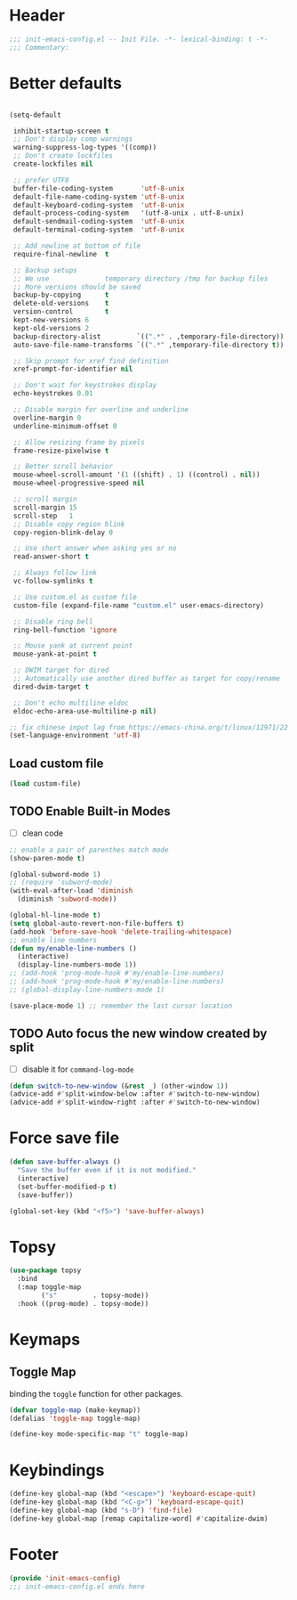 * Header
#+begin_src emacs-lisp
  ;;; init-emacs-config.el -- Init File. -*- lexical-binding: t -*-
  ;;; Commentary:

#+end_src

* Better defaults
#+begin_src emacs-lisp

  (setq-default

   inhibit-startup-screen t
   ;; Don't display comp warnings
   warning-suppress-log-types '((comp))
   ;; Don't create lockfiles
   create-lockfiles nil

   ;; prefer UTF8
   buffer-file-coding-system       'utf-8-unix
   default-file-name-coding-system 'utf-8-unix
   default-keyboard-coding-system  'utf-8-unix
   default-process-coding-system   '(utf-8-unix . utf-8-unix)
   default-sendmail-coding-system  'utf-8-unix
   default-terminal-coding-system  'utf-8-unix

   ;; Add newline at bottom of file
   require-final-newline  t

   ;; Backup setups
   ;; We use              temporary directory /tmp for backup files
   ;; More versions should be saved
   backup-by-copying      t
   delete-old-versions    t
   version-control        t
   kept-new-versions 6
   kept-old-versions 2
   backup-directory-alist         `((".*" . ,temporary-file-directory))
   auto-save-file-name-transforms `((".*" ,temporary-file-directory t))

   ;; Skip prompt for xref find definition
   xref-prompt-for-identifier nil

   ;; Don't wait for keystrokes display
   echo-keystrokes 0.01

   ;; Disable margin for overline and underline
   overline-margin 0
   underline-minimum-offset 0

   ;; Allow resizing frame by pixels
   frame-resize-pixelwise t

   ;; Better scroll behavior
   mouse-wheel-scroll-amount '(1 ((shift) . 1) ((control) . nil))
   mouse-wheel-progressive-speed nil

   ;; scroll margin
   scroll-margin 15
   scroll-step   1
   ;; Disable copy region blink
   copy-region-blink-delay 0

   ;; Use short answer when asking yes or no
   read-answer-short t

   ;; Always follow link
   vc-follow-symlinks t

   ;; Use custom.el as custom file
   custom-file (expand-file-name "custom.el" user-emacs-directory)

   ;; Disable ring bell
   ring-bell-function 'ignore

   ;; Mouse yank at current point
   mouse-yank-at-point t

   ;; DWIM target for dired
   ;; Automatically use another dired buffer as target for copy/rename
   dired-dwim-target t

   ;; Don't echo multiline eldoc
   eldoc-echo-area-use-multiline-p nil)

  ;; fix chinese input lag from https://emacs-china.org/t/linux/12971/22
  (set-language-environment 'utf-8)
#+end_src

** Load custom file
#+begin_src emacs-lisp
  (load custom-file)
#+end_src

** TODO Enable Built-in Modes
- [ ] clean code
#+begin_src emacs-lisp
  ;; enable a pair of parenthes match mode
  (show-paren-mode t)

  (global-subword-mode 1)
  ;; (require 'subword-mode)
  (with-eval-after-load 'diminish
    (diminish 'subword-mode))

  (global-hl-line-mode t)
  (setq global-auto-revert-non-file-buffers t)
  (add-hook 'before-save-hook 'delete-trailing-whitespace)
  ;; enable line numbers
  (defun my/enable-line-numbers ()
    (interactive)
    (display-line-numbers-mode 1))
  ;; (add-hook 'prog-mode-hook #'my/enable-line-numbers)
  ;; (add-hook 'prog-mode-hook #'my/enable-line-numbers)
  ;; (global-display-line-numbers-mode 1)

  (save-place-mode 1) ;; remember the last cursor location
#+end_src
** TODO Auto focus the new window created by split
- [ ] disable it for =command-log-mode=
#+begin_src emacs-lisp
  (defun switch-to-new-window (&rest _) (other-window 1))
  (advice-add #'split-window-below :after #'switch-to-new-window)
  (advice-add #'split-window-right :after #'switch-to-new-window)
#+end_src
* Force save file
#+begin_src emacs-lisp
  (defun save-buffer-always ()
    "Save the buffer even if it is not modified."
    (interactive)
    (set-buffer-modified-p t)
    (save-buffer))

  (global-set-key (kbd "<f5>") 'save-buffer-always)
#+end_src
* Topsy
#+begin_src emacs-lisp
  (use-package topsy
    :bind
    (:map toggle-map
          ("s"         . topsy-mode))
    :hook ((prog-mode) . topsy-mode))
#+end_src

* Keymaps
** Toggle Map
binding the =toggle= function for other packages.

#+begin_src emacs-lisp
  (defvar toggle-map (make-keymap))
  (defalias 'toggle-map toggle-map)

  (define-key mode-specific-map "t" toggle-map)
#+end_src
* Keybindings
#+begin_src emacs-lisp
    (define-key global-map (kbd "<escape>") 'keyboard-escape-quit)
    (define-key global-map (kbd "<C-g>") 'keyboard-escape-quit)
    (define-key global-map (kbd "s-D") 'find-file)
    (define-key global-map [remap capitalize-word] #'capitalize-dwim)
#+end_src
* Footer
#+begin_src emacs-lisp
(provide 'init-emacs-config)
;;; init-emacs-config.el ends here
#+end_src

